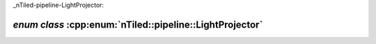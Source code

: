 _nTiled-pipeline-LightProjector:

`enum class` :cpp:enum:`nTiled::pipeline::LightProjector`
=========================================================

.. doxygenenum:: nTiled::pipeline::LightProjector
